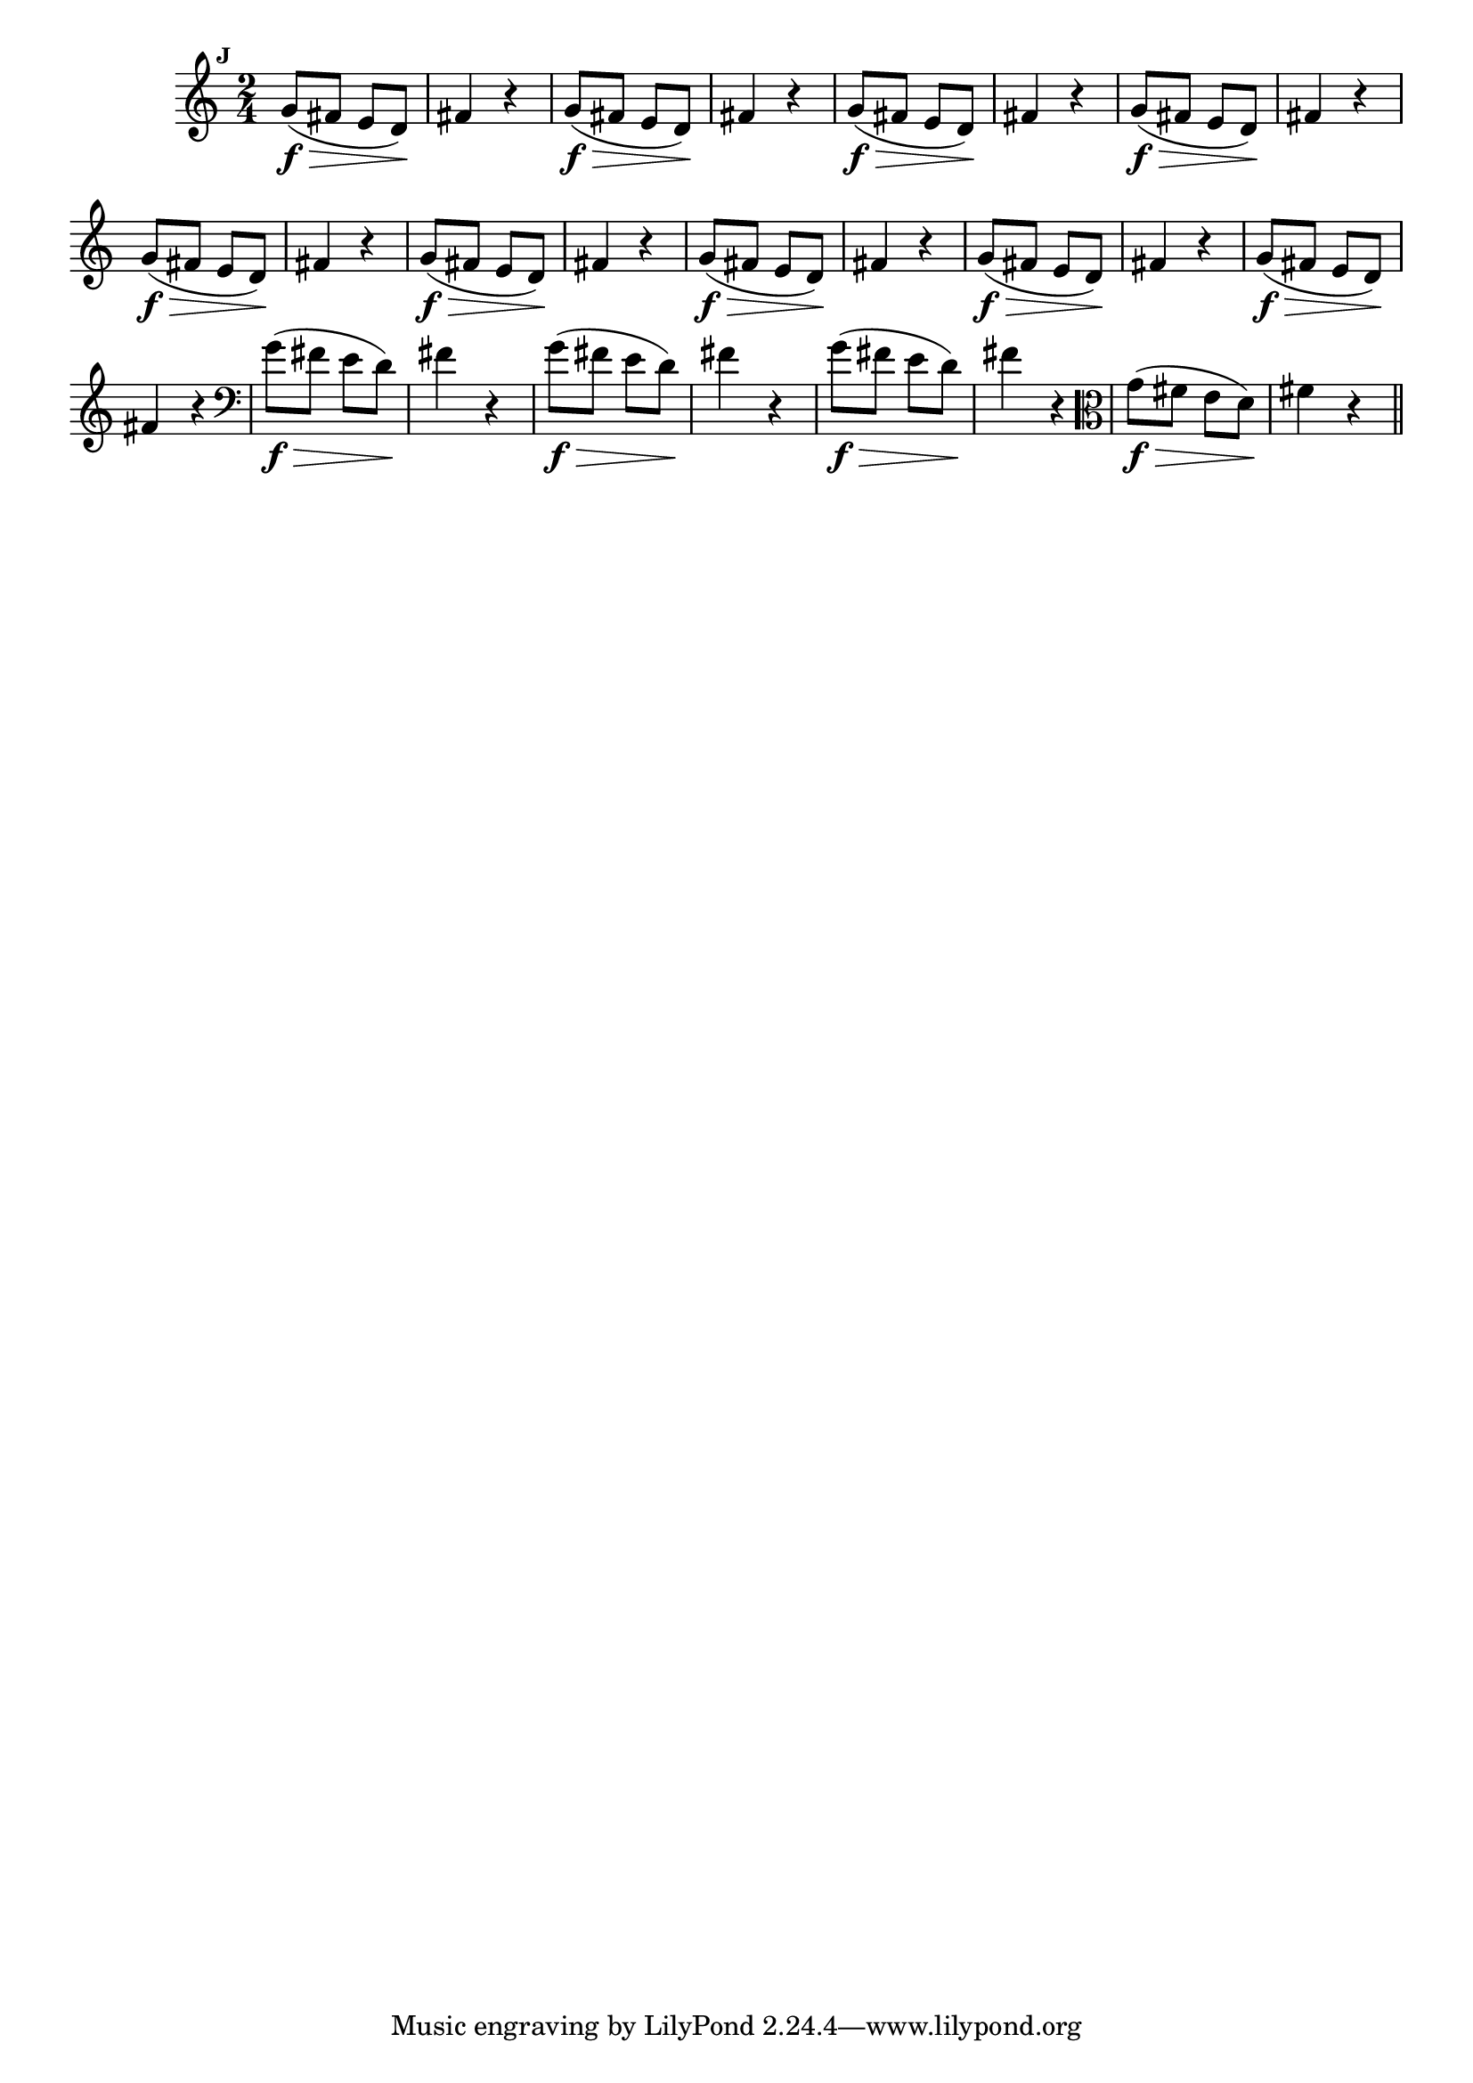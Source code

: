 
\version "2.16.0"

                                %\header { texidoc="Mais Perguntas e Respostas"}

\relative c'' {

  \time 2/4 
  \override Score.BarNumber #'transparent = ##t
                                %\override Score.RehearsalMark #'font-family = #'roman
  \override Score.RehearsalMark #'font-size = #-2
  \set Score.markFormatter = #format-mark-numbers


  \mark 9
                                % CLARINETE

  \tag #'cl {
    g8\f\>( fis e d\!) fis4 r4
  }

                                % FLAUTA

  \tag #'fl {
    g8\f\>( fis e d\!) fis4 r4
  }

                                % OBOÉ

  \tag #'ob {
    g8\f\>( fis e d\!) fis4 r4
  }

                                % SAX ALTO

  \tag #'saxa {
    g8\f\>( fis e d\!) fis4 r4
  }

                                % SAX TENOR

  \tag #'saxt {
    g8\f\>( fis e d\!) fis4 r4
  }

                                % SAX GENES

  \tag #'saxg {
    g8\f\>( fis e d\!) fis4 r4
  }

                                % TROMPETE

  \tag #'tpt {
    g8\f\>( fis e d\!) fis4 r4
  }

                                % TROMPA

  \tag #'tpa {
    g8\f\>( fis e d\!) fis4 r4
  }


                                % TROMPA OP

  \tag #'tpaop {
    g8\f\>( fis e d\!) fis4 r4
  }

                                % TROMBONE

  \tag #'tbn {
    \clef bass
    g8\f\>( fis e d\!) fis4 r4
  }

                                % TUBA MIB

  \tag #'tbamib {
    \clef bass
    g8\f\>( fis e d\!) fis4 r4
  }

                                % TUBA SIB

  \tag #'tbasib {
    \clef bass
    g8\f\>( fis e d\!) fis4 r4
  }


                                % VIOLA

  \tag #'vla {
    \clef alto
    g8\f\>( fis e d\!) fis4 r4
  }


                                % FINAL


  \bar "||"

}



